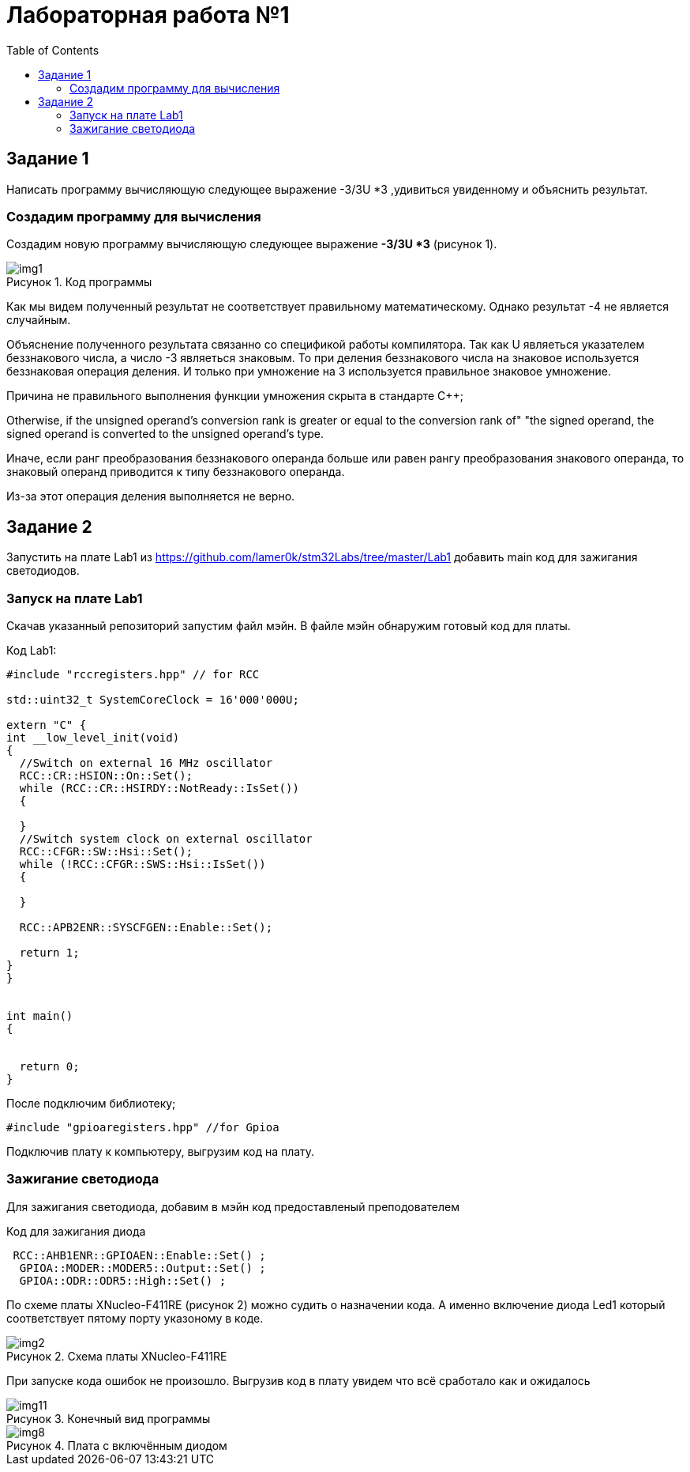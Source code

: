 :imagesdir: Images
:figure-caption: Рисунок
:toc: Оглавление

= Лабораторная работа №1

== Задание 1
Написать программу вычисляющую следующее выражение -3/3U *3 ,удивиться увиденному и объяснить результат.

=== Создадим программу для вычисления

Создадим новую программу вычисляющую следующее выражение *-3/3U *3* (рисунок 1).

.Код программы
image::img1.png[]

Как мы видем полученный результат не соответствует правильному математическому. Однако результат -4 не является случайным.

Объяснение полученного результата связанно со спецификой работы компилятора. Так как U являеться указателем беззнакового числа, а число -3 являеться знаковым.
То при деления беззнакового числа на знаковое используется беззнаковая операция деления. И только при умножение на 3 используется правильное знаковое умножение.

Причина не правильного выполнения функции умножения скрыта в стандарте С++;
****
Otherwise, if the unsigned operand's conversion rank is greater or equal to the conversion rank of" "the signed operand, the signed operand is converted to the unsigned operand's type.
****
Иначе, если ранг преобразования беззнакового операнда больше или равен рангу преобразования знакового операнда, то знаковый операнд приводится к типу беззнакового операнда.

Из-за этот операция деления выполняется не верно.

== Задание 2
Запустить на плате Lab1 из https://github.com/lamer0k/stm32Labs/tree/master/Lab1
добавить main код для зажигания светодиодов.

=== Запуск на плате Lab1

Скачав указанный репозиторий запустим файл мэйн. В файле мэйн обнаружим готовый код для платы.

.Код Lab1:
[source, cpp, linenums]

----
#include "rccregisters.hpp" // for RCC

std::uint32_t SystemCoreClock = 16'000'000U;

extern "C" {
int __low_level_init(void)
{
  //Switch on external 16 MHz oscillator
  RCC::CR::HSION::On::Set();
  while (RCC::CR::HSIRDY::NotReady::IsSet())
  {

  }
  //Switch system clock on external oscillator
  RCC::CFGR::SW::Hsi::Set();
  while (!RCC::CFGR::SWS::Hsi::IsSet())
  {

  }

  RCC::APB2ENR::SYSCFGEN::Enable::Set();

  return 1;
}
}


int main()
{


  return 0;
}
----

После подключим библиотеку;
[source, cpp, linenums]

----
#include "gpioaregisters.hpp" //for Gpioa
----

Подключив плату к компьютеру, выгрузим код на плату.

=== Зажигание светодиода

Для зажигания светодиода, добавим в мэйн код предоставленый преподователем

.Код для зажигания диода
[source, cpp, linenums]

----
 RCC::AHB1ENR::GPIOAEN::Enable::Set() ;
  GPIOA::MODER::MODER5::Output::Set() ;
  GPIOA::ODR::ODR5::High::Set() ;
----
По схеме платы XNucleo-F411RE (рисунок 2) можно судить о назначении кода. А именно включение диода Led1 который соответствует пятому порту указоному в коде.

.Схема платы XNucleo-F411RE
image::img2.png[]

При запуске кода ошибок не произошло. Выгрузив код в плату увидем что всё сработало как и ожидалось

.Конечный вид программы
image::img11.png[]
.Плата с включённым диодом
image::img8.jpg[]





